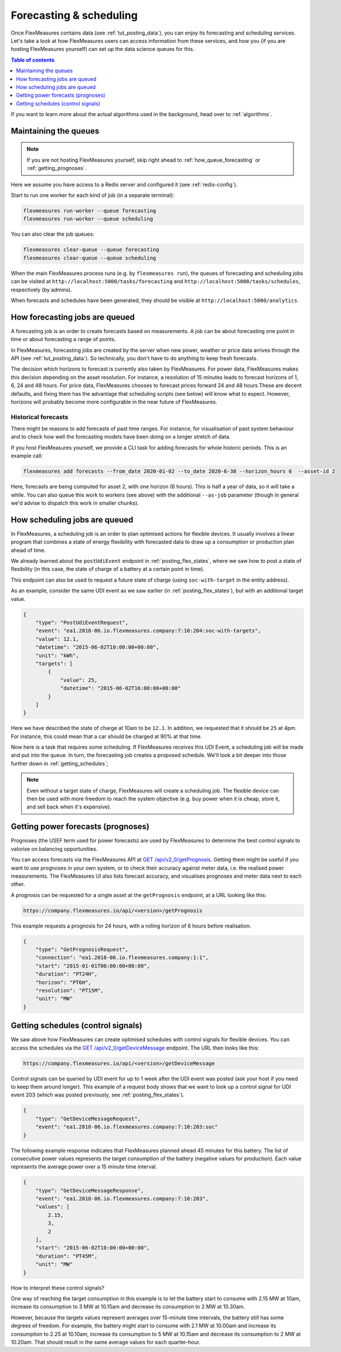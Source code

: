 .. _tut_forecasting_scheduling:

Forecasting & scheduling
========================

Once FlexMeasures contains data (see :ref:`tut_posting_data`), you can enjoy its forecasting and scheduling services.
Let's take a look at how FlexMeasures users can access information from these services, and how you (if you are hosting FlexMeasures yourself) can set up the data science queues for this.

.. contents:: Table of contents
    :local:
    :depth: 1

If you want to learn more about the actual algorithms used in the background, head over to :ref:`algorithms`.


Maintaining the queues
------------------------------------

.. note:: If you are not hosting FlexMeasures yourself, skip right ahead to :ref:`how_queue_forecasting` or :ref:`getting_prognoses`.

Here we assume you have access to a Redis server and configured it (see :ref:`redis-config`).

Start to run one worker for each kind of job (in a separate terminal):

.. code-block::

   flexmeasures run-worker --queue forecasting
   flexmeasures run-worker --queue scheduling


You can also clear the job queues:

.. code-block::

   flexmeasures clear-queue --queue forecasting
   flexmeasures clear-queue --queue scheduling


When the main FlexMeasures process runs (e.g. by ``flexmeasures run``\ ), the queues of forecasting and scheduling jobs can be visited at ``http://localhost:5000/tasks/forecasting`` and ``http://localhost:5000/tasks/schedules``\ , respectively (by admins).

When forecasts and schedules have been generated, they should be visible at ``http://localhost:5000/analytics``.


.. _how_queue_forecasting:

How forecasting jobs are queued
------------------

A forecasting job is an order to create forecasts based on measurements.
A job can be about forecasting one point in time or about forecasting a range of points.


In FlexMeasures, forecasting jobs are created by the server when new power, weather or price data arrives through the API (see :ref:`tut_posting_data`).
So technically, you don't have to do anything to keep fresh forecasts.

The decision which horizons to forecast is currently also taken by FlexMeasures. For power data, FlexMeasures makes this decision depending on the asset resolution. For instance, a resolution of 15 minutes leads to forecast horizons of 1, 6, 24 and 48 hours. For price data, FlexMeasures chooses to forecast prices forward 24 and 48 hours
These are decent defaults, and fixing them has the advantage that scheduling scripts (see below) will know what to expect. However, horizons will probably become more configurable in the near future of FlexMeasures. 

Historical forecasts
^^^^^^^^^^^^^^^^^^^^^^^^^^^^^

There might be reasons to add forecasts of past time ranges. For instance, for visualisation of past system behaviour and to check how well the forecasting models have been doing on a longer stretch of data.

If you host FlexMeasures yourself, we provide a CLI task for adding forecasts for whole historic periods. This is an example call:

.. code-block:: bash

    flexmeasures add forecasts --from_date 2020-01-02 --to_date 2020-6-30 --horizon_hours 6  --asset-id 2

Here, forecasts are being computed for asset 2, with one horizon (6 hours).
This is half a year of data, so it will take a while.
You can also queue this work to workers (see above) with the additional ``--as-job`` parameter (though in general we'd advise to dispatch this work in smaller chunks).

.. _how_queue_scheduling:

How scheduling jobs are queued
------------------

In FlexMeasures, a scheduling job is an order to plan optimised actions for flexible devices.
It usually involves a linear program that combines a state of energy flexibility with forecasted data to draw up a consumption or production plan ahead of time.

We already learned about the ``postUdiEvent`` endpoint in :ref:`posting_flex_states`, where we saw how to post a state of flexibility (in this case, the state of charge of a battery at a certain point in time).

This endpoint can also be used to request a future state of charge (using ``soc-with-target`` in the entity address).

As an example, consider the same UDI event as we saw earlier (in :ref:`posting_flex_states`), but with an additional target value.

.. code-block:: json

    {
        "type": "PostUdiEventRequest",
        "event": "ea1.2018-06.io.flexmeasures.company:7:10:204:soc-with-targets",
        "value": 12.1,
        "datetime": "2015-06-02T10:00:00+00:00",
        "unit": "kWh",
        "targets": [
            {
                "value": 25,
                "datetime": "2015-06-02T16:00:00+00:00"
            }
        ]
    }

Here we have described the state of charge at 10am to be ``12.1``. In addition, we requested that it should be ``25`` at 4pm.
For instance, this could mean that a car should be charged at 90% at that time.

Now here is a task that requires some scheduling. If FlexMeasures receives this UDI Event, a scheduling job will be made and put into the queue. In turn, the forecasting job creates a proposed schedule. We'll look a bit deeper into those further down in :ref:`getting_schedules`;

.. note:: Even without a target state of charge, FlexMeasures will create a scheduling job. The flexible device can then be used with more freedom to reach the system objective (e.g. buy power when it is cheap, store it, and sell back when it's expensive).


.. _getting_prognoses:

Getting power forecasts (prognoses)
-----------------

Prognoses (the USEF term used for power forecasts) are used by FlexMeasures to determine the best control signals to valorise on balancing opportunities.

You can access forecasts via the FlexMeasures API at `GET  /api/v2_0/getPrognosis <../api/v2_0.html#get--api-v2_0-getPrognosis>`_. 
Getting them might be useful if you want to use prognoses in your own system, or to check their accuracy against meter data, i.e. the realised power measurements.
The FlexMeasures UI also lists forecast accuracy, and visualises prognoses and meter data next to each other.

A prognosis can be requested for a single asset at the ``getPrognosis`` endpoint, at a URL looking like this:

.. code-block:: html

    https://company.flexmeasures.io/api/<version>/getPrognosis

This example requests a prognosis for 24 hours, with a rolling horizon of 6 hours before realisation.

.. code-block:: json

    {
        "type": "GetPrognosisRequest",
        "connection": "ea1.2018-06.io.flexmeasures.company:1:1",
        "start": "2015-01-01T00:00:00+00:00",
        "duration": "PT24H",
        "horizon": "PT6H",
        "resolution": "PT15M",
        "unit": "MW"
    }


.. _getting_schedules:

Getting schedules (control signals)
-----------------------

We saw above how FlexMeasures can create optimised schedules with control signals for flexible devices. You can access the schedules via the `GET  /api/v2_0/getDeviceMessage <../api/v2_0.html#get--api-v2_0-getDeviceMessage>`_ endpoint. The URL then looks like this:

.. code-block:: html

    https://company.flexmeasures.io/api/<version>/getDeviceMessage

Control signals can be queried by UDI event for up to 1 week after the UDI event was posted (ask your host if you need to keep them around longer).
This example of a request body shows that we want to look up a control signal for UDI event 203 (which was posted previously, see :ref:`posting_flex_states`).

.. code-block:: json

        {
            "type": "GetDeviceMessageRequest",
            "event": "ea1.2018-06.io.flexmeasures.company:7:10:203:soc"
        }

The following example response indicates that FlexMeasures planned ahead 45 minutes for this battery.
The list of consecutive power values represents the target consumption of the battery (negative values for production).
Each value represents the average power over a 15 minute time interval.

.. sourcecode:: json

        {
            "type": "GetDeviceMessageResponse",
            "event": "ea1.2018-06.io.flexmeasures.company:7:10:203",
            "values": [
                2.15,
                3,
                2
            ],
            "start": "2015-06-02T10:00:00+00:00",
            "duration": "PT45M",
            "unit": "MW"
        }

How to interpret these control signals?

One way of reaching the target consumption in this example is to let the battery start to consume with 2.15 MW at 10am,
increase its consumption to 3 MW at 10.15am and decrease its consumption to 2 MW at 10.30am.

However, because the targets values represent averages over 15-minute time intervals, the battery still has some degrees of freedom.
For example, the battery might start to consume with 2.1 MW at 10.00am and increase its consumption to 2.25 at 10.10am,
increase its consumption to 5 MW at 10.15am and decrease its consumption to 2 MW at 10.20am.
That should result in the same average values for each quarter-hour.
